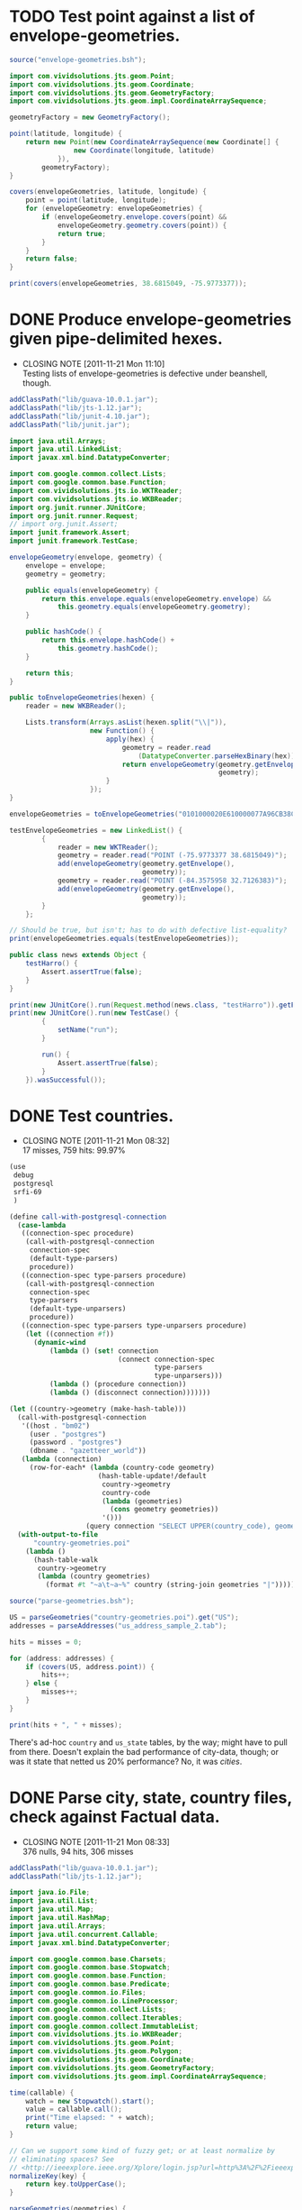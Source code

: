 # -*- org -*-
* TODO Test point against a list of envelope-geometries.
  #+BEGIN_SRC java :tangle test-against-envelope-geometries.bsh :shebang #!/usr/bin/env bsh
    source("envelope-geometries.bsh");
    
    import com.vividsolutions.jts.geom.Point;
    import com.vividsolutions.jts.geom.Coordinate;
    import com.vividsolutions.jts.geom.GeometryFactory;
    import com.vividsolutions.jts.geom.impl.CoordinateArraySequence;
    
    geometryFactory = new GeometryFactory();
    
    point(latitude, longitude) {
        return new Point(new CoordinateArraySequence(new Coordinate[] {
                    new Coordinate(longitude, latitude)
                }),
            geometryFactory);
    }
    
    covers(envelopeGeometries, latitude, longitude) {
        point = point(latitude, longitude);
        for (envelopeGeometry: envelopeGeometries) {
            if (envelopeGeometry.envelope.covers(point) &&
                envelopeGeometry.geometry.covers(point)) {
                return true;
            }
        }
        return false;
    }
    
    print(covers(envelopeGeometries, 38.6815049, -75.9773377));
    
  #+END_SRC
* DONE Produce envelope-geometries given pipe-delimited hexes.
  CLOSED: [2011-11-21 Mon 11:10]
  - CLOSING NOTE [2011-11-21 Mon 11:10] \\
    Testing lists of envelope-geometries is defective under beanshell,
    though.
  #+BEGIN_SRC java :tangle envelope-geometries.bsh :shebang #!/usr/bin/env bsh
    addClassPath("lib/guava-10.0.1.jar");
    addClassPath("lib/jts-1.12.jar");
    addClassPath("lib/junit-4.10.jar");
    addClassPath("lib/junit.jar");
    
    import java.util.Arrays;
    import java.util.LinkedList;
    import javax.xml.bind.DatatypeConverter;
    
    import com.google.common.collect.Lists;
    import com.google.common.base.Function;
    import com.vividsolutions.jts.io.WKTReader;
    import com.vividsolutions.jts.io.WKBReader;
    import org.junit.runner.JUnitCore;
    import org.junit.runner.Request;
    // import org.junit.Assert;
    import junit.framework.Assert;
    import junit.framework.TestCase;
    
    envelopeGeometry(envelope, geometry) {
        envelope = envelope;
        geometry = geometry;
    
        public equals(envelopeGeometry) {
            return this.envelope.equals(envelopeGeometry.envelope) &&
                this.geometry.equals(envelopeGeometry.geometry);
        }
    
        public hashCode() {
            return this.envelope.hashCode() +
                this.geometry.hashCode();
        }
    
        return this;
    }
    
    public toEnvelopeGeometries(hexen) {
        reader = new WKBReader();
        
        Lists.transform(Arrays.asList(hexen.split("\\|")),
                        new Function() {
                            apply(hex) {
                                geometry = reader.read
                                    (DatatypeConverter.parseHexBinary(hex));
                                return envelopeGeometry(geometry.getEnvelope(),
                                                        geometry);
                            }
                        });
    }
    
    envelopeGeometries = toEnvelopeGeometries("0101000020E610000077A96CB38CFE52C029C8748D3B574340|0101000020E6100000F78B7ED9E21655C0433058BB375B4040");
    
    testEnvelopeGeometries = new LinkedList() {
            {
                reader = new WKTReader();
                geometry = reader.read("POINT (-75.9773377 38.6815049)");
                add(envelopeGeometry(geometry.getEnvelope(),
                                     geometry));
                geometry = reader.read("POINT (-84.3575958 32.7126383)");
                add(envelopeGeometry(geometry.getEnvelope(),
                                     geometry));
            }
        };
    
    // Should be true, but isn't; has to do with defective list-equality?
    print(envelopeGeometries.equals(testEnvelopeGeometries));
    
    public class news extends Object {
        testHarro() {
            Assert.assertTrue(false);
        }
    }
    
    print(new JUnitCore().run(Request.method(news.class, "testHarro")).getFailures());
    print(new JUnitCore().run(new TestCase() {
            {
                setName("run");
            }
            
            run() {
                Assert.assertTrue(false);
            }
        }).wasSuccessful());
    
  #+END_SRC
* DONE Test countries.
  CLOSED: [2011-11-21 Mon 08:31]
  - CLOSING NOTE [2011-11-21 Mon 08:32] \\
    17 misses, 759 hits: 99.97%
  #+BEGIN_SRC scheme :tangle country-geometries.scm :shebang #!/usr/bin/env chicken-scheme
    (use
     debug
     postgresql
     srfi-69
     )
    
    (define call-with-postgresql-connection
      (case-lambda
       ((connection-spec procedure)
        (call-with-postgresql-connection
         connection-spec
         (default-type-parsers)
         procedure))
       ((connection-spec type-parsers procedure)
        (call-with-postgresql-connection
         connection-spec
         type-parsers
         (default-type-unparsers)
         procedure))
       ((connection-spec type-parsers type-unparsers procedure)
        (let ((connection #f))
          (dynamic-wind
              (lambda () (set! connection
                               (connect connection-spec
                                        type-parsers
                                        type-unparsers)))
              (lambda () (procedure connection))
              (lambda () (disconnect connection)))))))
    
    (let ((country->geometry (make-hash-table)))
      (call-with-postgresql-connection
       '((host . "bm02")
         (user . "postgres")
         (password . "postgres")
         (dbname . "gazetteer_world"))
       (lambda (connection)
         (row-for-each* (lambda (country-code geometry)
                          (hash-table-update!/default
                           country->geometry
                           country-code
                           (lambda (geometries)
                             (cons geometry geometries))
                           '()))
                       (query connection "SELECT UPPER(country_code), geometry FROM country;"))))
      (with-output-to-file
          "country-geometries.poi"
        (lambda ()
          (hash-table-walk
           country->geometry
           (lambda (country geometries)
             (format #t "~a\t~a~%" country (string-join geometries "|")))))))
  #+END_SRC

  #+BEGIN_SRC java :tangle test-against-countries.bsh :shebang #!/usr/bin/env bsh
    source("parse-geometries.bsh");
    
    US = parseGeometries("country-geometries.poi").get("US");
    addresses = parseAddresses("us_address_sample_2.tab");
    
    hits = misses = 0;
    
    for (address: addresses) {
        if (covers(US, address.point)) {
            hits++;
        } else {
            misses++;
        }        
    }
    
    print(hits + ", " + misses);
    
  #+END_SRC

  There's ad-hoc =country= and =us_state= tables, by the way; might
  have to pull from there. Doesn't explain the bad performance of
  city-data, though; or was it state that netted us 20% performance?
  No, it was [[test-against-cities][cities]].
* DONE Parse city, state, country files, check against Factual data.
  CLOSED: [2011-11-21 Mon 08:32]
  - CLOSING NOTE [2011-11-21 Mon 08:33] \\
    376 nulls, 94 hits, 306 misses
  #+BEGIN_SRC java :tangle parse-geometries.bsh :shebang #!/usr/bin/env bsh
    addClassPath("lib/guava-10.0.1.jar");
    addClassPath("lib/jts-1.12.jar");
    
    import java.io.File;
    import java.util.List;
    import java.util.Map;
    import java.util.HashMap;
    import java.util.Arrays;
    import java.util.concurrent.Callable;
    import javax.xml.bind.DatatypeConverter;
    
    import com.google.common.base.Charsets;
    import com.google.common.base.Stopwatch;
    import com.google.common.base.Function;
    import com.google.common.base.Predicate;
    import com.google.common.io.Files;
    import com.google.common.io.LineProcessor;
    import com.google.common.collect.Lists;
    import com.google.common.collect.Iterables;
    import com.google.common.collect.ImmutableList;
    import com.vividsolutions.jts.io.WKBReader;
    import com.vividsolutions.jts.geom.Point;
    import com.vividsolutions.jts.geom.Polygon;
    import com.vividsolutions.jts.geom.Coordinate;
    import com.vividsolutions.jts.geom.GeometryFactory;
    import com.vividsolutions.jts.geom.impl.CoordinateArraySequence;
    
    time(callable) {
        watch = new Stopwatch().start();
        value = callable.call();
        print("Time elapsed: " + watch);
        return value;
    }
    
    // Can we support some kind of fuzzy get; or at least normalize by
    // eliminating spaces? See
    // <http://ieeexplore.ieee.org/Xplore/login.jsp?url=http%3A%2F%2Fieeexplore.ieee.org%2Fiel5%2F5550961%2F5565579%2F05565628.pdf%3Farnumber%3D5565628&authDecision=-203>.
    normalizeKey(key) {
        return key.toUpperCase();
    }
    
    parseGeometries(geometries) {
        return Files.readLines(new File(geometries),
                               Charsets.UTF_8,
                               new LineProcessor() {
                nameToGeometries = new HashMap();
                reader = new WKBReader();
    
                public getResult() {
                    return nameToGeometries;
                }
    
                public processLine(line) {
                    nameGeometries = line.split("\t");
                    name = nameGeometries[0];
                    geometries = Arrays.asList(nameGeometries[1].split("\\|"));
                    geometries = Lists.transform
                        (geometries,
                         new Function() {
                             apply(hex) {
                                 return reader.read(DatatypeConverter.parseHexBinary(hex));
                             }
                         });
                    geometries = Iterables.filter
                        (geometries,
                         new Predicate() {
                             apply(geometry) {
                                 return (geometry.getClass() == Polygon.class);
                             }
                         });
                    nameToGeometries.put(normalizeKey(name),
                                         ImmutableList.copyOf(geometries));
                    return true;
                }
            });
    }
    
    covers(geometries, point) {
        for (geometry: geometries) {
            if (geometry.getEnvelope().covers(point) &&
                geometry.covers(point)) {
                return true;
            }
        }
        return false;
    }
    
    address(name, address, city, state, zipcode, latitude, longitude, point) {
        this.name = name;
        this.address = address;
        this.city = city;
        this.state = state;
        this.zipcode = zipcode;
        this.latitude = latitude;
        this.longitude = longitude;
        return this;
    }
    
    geometryFactory = new GeometryFactory();
    
    point(latitude, longitude) {
        return new Point(new CoordinateArraySequence(new Coordinate[] {
                    new Coordinate(longitude, latitude)
                }),
            geometryFactory);
    }
    
    parseAddresses(file) {
        return Files.readLines(new File(file),
                               Charsets.UTF_8,
                               new LineProcessor() {
                addresses = new LinkedList();
    
                public getResult() {
                    return addresses;
                }
    
                public processLine(line) {
                    data = Arrays.copyOf(line.split("\t"), 7, String[].class);
    
                    // This is superfluous; want to explicitly
                    // destructure, though, so I know what the fuck is
                    // going on.
                    name = data[0];
                    address = data[1];
                    city = data[2];
                    state = data[3];
                    zipcode = data[4];
                    latitude = data[5];
                    longitude = data[6];
    
                    if (latitude != null && longitude != null) {
                        latitude = Double.valueOf(latitude);
                        longitude = Double.valueOf(longitude);
                        point = point(latitude, longitude);
                        
                        addresses.add(address(name,
                                              address,
                                              city,
                                              state,
                                              zipcode,
                                              latitude,
                                              longitude,
                                              point));
                    }
                    
                    return true;
                }
            });
    }
    
    
  #+END_SRC

# <<test-against-cities>>

  #+BEGIN_SRC java :tangle test-against-cities.bsh :shebang #!/usr/bin/env bsh
    source("parse-geometries.bsh");
    
    cities = parseGeometries("poi/poi.US.city.map");
    addresses = parseAddresses("us_address_sample_2.tab");
    
    hits = misses = nulls = 0;
    
    for (address: addresses) {
        geometries = cities.get(normalizeKey(address.city));
        if (geometries == null) {
            nulls++;
        } else {
            if (covers(geometries, address.point)) {
                hits++;
            } else {
                misses++;
            }        
        }
    }
    
    print(nulls + ", " + hits + ", " + misses);
    
  #+END_SRC
* DONE Map file for each country
  CLOSED: [2011-11-16 Wed 14:07]
  #+BEGIN_SRC scheme :tangle places-by-country-file.scm :shebang #!/usr/bin/env chicken-scheme
    (use srfi-1 debug)
    
    (debug
     (with-input-from-file
         "countries.txt"
       (lambda ()
         (unfold
          eof-object?
          ->string
          (lambda x (read))
          (read)))))    
  #+END_SRC

  #+BEGIN_EXAMPLE
    gazetteer_world=# select distinct admin_level from place;
     admin_level 
    -------------
               8
              12
             100
               2
              10
               3
              23
              11
           60177
               4
               5
               9
               7
               0
           51000
               6
    (16 rows)    
  #+END_EXAMPLE

  #+BEGIN_EXAMPLE
    gazetteer_world=# select distinct class from place;
      class   
    ----------
     historic
     waterway
     highway
     landuse
     boundary
     building
     natural
     amenity
     aeroway
     bridge
     railway
     tunnel
     shop
     place
     tourism
     leisure
    (16 rows)
  #+END_EXAMPLE

  #+BEGIN_EXAMPLE
    gazetteer_world=# select count(1) from placex;
      count   
    ----------
     85345299
    (1 row)
    
    gazetteer_world=# select count(1) from place;
      count   
    ----------
     86979851
    (1 row)
  #+END_EXAMPLE

  #+BEGIN_EXAMPLE
    gazetteer_world=# select distinct class, type, admin_level from place where name[1].value = 'Los Angeles';
      class  |       type       | admin_level 
    ---------+------------------+-------------
     place   | city             |         100
     shop    | shoes            |         100
     place   | postcode         |         100
     highway | unclassified     |         100
     place   | locality         |         100
     place   | county           |         100
     place   | suburb           |         100
     place   | hamlet           |         100
     amenity | restaurant       |         100
     amenity | place_of_worship |         100
     amenity | school           |         100
     place   | city             |           8
     amenity | pharmacy         |         100
     highway | residential      |         100
     place   | village          |         100
    (15 rows)    
  #+END_EXAMPLE

  Hmm; no postcodes:

  #+BEGIN_EXAMPLE
    gazetteer_world=# select distinct class, type, admin_level from placex where name[1].value = 'Los Angeles';
      class  |       type       | admin_level 
    ---------+------------------+-------------
     amenity | restaurant       |         100
     amenity | place_of_worship |         100
     place   | city             |         100
     shop    | shoes            |         100
     amenity | school           |         100
     highway | unclassified     |         100
     place   | locality         |         100
     place   | city             |           8
     place   | county           |         100
     place   | suburb           |         100
     amenity | pharmacy         |         100
     place   | hamlet           |         100
     highway | residential      |         100
     place   | village          |         100
    (14 rows)
  #+END_EXAMPLE

  See what =class= and =type= look like for ~admin_level <= 8~.

  #+BEGIN_EXAMPLE
    gazetteer_world=# select distinct admin_level, class, type from placex where admin_level <= 8 order by admin_level, class, type asc;
     admin_level |  class   |          type          
    -------------+----------+------------------------
               0 | amenity  | school
               0 | boundary | adminitrative
               0 | bridge   | yes
               0 | building | yes
               0 | highway  | residential
               0 | highway  | secondary
               0 | highway  | tertiary
               0 | highway  | unclassified
               0 | landuse  | recreation_ground
               0 | landuse  | reserve
               0 | landuse  | residential
               0 | leisure  | nature_reserve
               0 | leisure  | park
               0 | place    | hamlet
               0 | place    | house
               0 | place    | region
               0 | place    | state
               0 | place    | village
               0 | shop     | supermarket
               0 | waterway | river
               2 | amenity  | border_control
               2 | boundary | adminitrative
               2 | highway  | road
               2 | highway  | tertiary
               2 | landuse  | island
               2 | leisure  | nature_reserve
               2 | leisure  | slipway
               2 | natural  | coastline
               2 | place    | administrative
               2 | place    | city
               2 | place    | island
               2 | place    | postcode
               2 | place    | town
               2 | waterway | river
               2 | waterway | stream
               3 | boundary | adminitrative
               3 | highway  | primary
               3 | landuse  | reserve
               3 | natural  | coastline
               3 | place    | city
               3 | place    | postcode
               3 | place    | region
               3 | waterway | river
               3 | waterway | stream
               4 | amenity  | fuel
               4 | amenity  | parking
               4 | boundary | adminitrative
               4 | highway  | motorway
               4 | highway  | path
               4 | highway  | primary
               4 | highway  | residential
               4 | highway  | secondary
               4 | highway  | service
               4 | highway  | tertiary
               4 | highway  | track
               4 | highway  | trunk
               4 | highway  | unclassified
               4 | historic | archaeological_site
               4 | historic | yes
               4 | landuse  | farm
               4 | landuse  | landfill
               4 | landuse  | reserve
               4 | leisure  | beach
               4 | leisure  | nature_reserve
               4 | leisure  | non_public-park
               4 | leisure  | park
               4 | leisure  | park_
               4 | natural  | beach
               4 | natural  | coastline
               4 | natural  | wood
               4 | place    | borough
               4 | place    | city
               4 | place    | county
               4 | place    | island
               4 | place    | islet
               4 | place    | postcode
               4 | place    | region
               4 | place    | Reserve
               4 | place    | Rserve
               4 | place    | state
               4 | place    | town
               4 | place    | village
               4 | tourism  | attraction
               4 | tourism  | guest_house
               4 | tourism  | hotel
               4 | tourism  | museum
               4 | tourism  | picnic_site
               4 | waterway | canal
               4 | waterway | coast
               4 | waterway | river
               4 | waterway | stream
               5 | boundary | adminitrative
               5 | bridge   | yes
               5 | highway  | primary
               5 | highway  | secondary
               5 | highway  | tertiary
               5 | highway  | trunk
               5 | landuse  | commercial
               5 | landuse  | residential
               5 | place    | city
               5 | place    | state
               5 | place    | town
               5 | railway  | tram
               5 | waterway | river
               5 | waterway | stream
               6 | boundary | adminitrative
               6 | bridge   | yes
               6 | building | no
               6 | highway  | footway
               6 | highway  | path
               6 | highway  | pedestrian
               6 | highway  | primary
               6 | highway  | proposed
               6 | highway  | residential
               6 | highway  | road
               6 | highway  | secondary
               6 | highway  | service
               6 | highway  | tertiary
               6 | highway  | track
               6 | highway  | trunk
               6 | highway  | unclassified
               6 | historic | boundary
               6 | historic | heritage
               6 | landuse  | administrative
               6 | landuse  | forest
               6 | landuse  | reservoir
               6 | landuse  | residential
               6 | landuse  | retail
               6 | leisure  | golf_course
               6 | natural  | coastline
               6 | natural  | land
               6 | natural  | water
               6 | place    | administrative
               6 | place    | city
               6 | place    | county
               6 | place    | hamlet
               6 | place    | island
               6 | place    | islet
               6 | place    | locality
               6 | place    | postcode
               6 | place    | region
               6 | place    | suburb
               6 | place    | town
               6 | place    | village
               6 | railway  | abandoned
               6 | railway  | tram
               6 | tunnel   | yes
               6 | waterway | canal
               6 | waterway | drain
               6 | waterway | river
               6 | waterway | stream
               7 | boundary | adminitrative
               7 | bridge   | yes
               7 | highway  | primary
               7 | highway  | residential
               7 | highway  | secondary
               7 | highway  | tertiary
               7 | highway  | unclassified
               7 | historic | boundary_stone
               7 | landuse  | residential
               7 | natural  | coastline
               7 | place    | city
               7 | place    | postcode
               7 | place    | town
               7 | place    | village
               7 | railway  | abandoned
               7 | tourism  | hotel
               7 | tunnel   | yes
               7 | waterway | canal
               7 | waterway | drain
               7 | waterway | river
               7 | waterway | stream
               8 | aeroway  | aerodrome
               8 | boundary | adminitrative
               8 | bridge   | yes
               8 | building | yes
               8 | highway  | cycleway
               8 | highway  | footway
               8 | highway  | motorway
               8 | highway  | motorway_link
               8 | highway  | path
               8 | highway  | pedestrian
               8 | highway  | primary
               8 | highway  | primary_link
               8 | highway  | residential
               8 | highway  | road
               8 | highway  | secondary
               8 | highway  | service
               8 | highway  | tertiary
               8 | highway  | track
               8 | highway  | trunk
               8 | highway  | trunk_link
               8 | highway  | unclassified
               8 | historic | boundary_stone
               8 | landuse  | administrative
               8 | landuse  | allotments
               8 | landuse  | cemetery
               8 | landuse  | farm
               8 | landuse  | forest
               8 | landuse  | industrial
               8 | landuse  | military
               8 | landuse  | r
               8 | landuse  | reservoir
               8 | landuse  | residental
               8 | landuse  | residential
               8 | leisure  | nature_reserve
               8 | leisure  | park
               8 | natural  | coastline
               8 | natural  | fell
               8 | natural  | ridge
               8 | natural  | water
               8 | place    | borough
               8 | place    | city
               8 | place    | city and borough
               8 | place    | Freguesia de Meirinhas
               8 | place    | hamlet
               8 | place    | house
               8 | place    | houses
               8 | place    | island
               8 | place    | locality
               8 | place    | municipality
               8 | place    | postcode
               8 | place    | suburb
               8 | place    | town
               8 | place    | vilage
               8 | place    | village
               8 | railway  | abandoned
               8 | tourism  | camp_site
               8 | tunnel   | no
               8 | tunnel   | yes
               8 | waterway | canal
               8 | waterway | ditch
               8 | waterway | drain
               8 | waterway | river
               8 | waterway | stream
    (235 rows)    
  #+END_EXAMPLE

  #+BEGIN_SRC text :tangle countries.txt
    16
    43
    74
    AD
    AE
    AF
    AG
    AI
    AL
    AM
    AN
    AO
    AQ
    AR
    AS
    AT
    AU
    AW
    AX
    AY
    AZ
    BA
    BB
    BD
    BE
    BF
    BG
    BH
    BI
    BJ
    BL
    BM
    BN
    BO
    BR
    BS
    BT
    BW
    BY
    BZ
    CA
    CD
    CF
    CG
    CH
    CI
    CK
    CL
    CM
    CN
    CO
    CQ
    CR
    CU
    CV
    CY
    CZ
    DE
    DJ
    DK
    DM
    DO
    DZ
    EC
    EE
    EG
    EH
    ER
    ES
    ET
    FI
    FJ
    FK
    FM
    FO
    FR
    GA
    GB
    GD
    GE
    GF
    GG
    GH
    GI
    GL
    GM
    GN
    GO
    GP
    GQ
    GR
    GS
    GT
    GU
    GW
    GY
    HN
    HR
    HT
    HU
    ID
    IE
    IL
    IM
    IN
    IO
    IQ
    IR
    IS
    IT
    JE
    JM
    JO
    JP
    JQ
    KE
    KG
    KH
    KI
    KM
    KN
    KP
    KR
    KW
    KY
    KZ
    LA
    LB
    LC
    LI
    LK
    LR
    LS
    LT
    LU
    LV
    LY
    MA
    MC
    MD
    ME
    MF
    MG
    MH
    MK
    ML
    MM
    MN
    MQ
    MR
    MS
    MT
    MU
    MV
    MW
    MX
    MY
    MZ
    NA
    NC
    NE
    NG
    NI
    NL
    NO
    NP
    NR
    NU
    NZ
    OM
    PA
    PE
    PF
    PG
    PH
    PK
    PL
    PM
    PN
    PR
    PS
    PT
    PW
    PY
    QA
    RE
    RO
    RQ
    RS
    RU
    RW
    SA
    SB
    SC
    SD
    SE
    SG
    SH
    SI
    SJ
    SK
    SL
    SM
    SN
    SO
    SR
    ST
    SV
    SY
    SZ
    TC
    TD
    TF
    TG
    TH
    TJ
    TK
    TL
    TM
    TN
    TO
    TR
    TT
    TV
    TW
    TZ
    UA
    UG
    UK
    US
    UY
    UZ
    VA
    VC
    VE
    VG
    VI
    VN
    VQ
    VU
    WE
    WF
    WQ
    WS
    WZ
    YE
    YT
    ZA
    ZM
    ZW
  #+END_SRC

  Why do I need a list of countries? Just populate as you see it,
  uppercased.

  #+BEGIN_SRC scheme :tangle places-by-country.scm :shebang #!/usr/bin/env chicken-scheme
    (use
     debug
     postgresql
     utf8
     srfi-13
     srfi-69
     matchable
     utils
     vector-lib
     )
    
    (define call-with-postgresql-connection
      (case-lambda
       ((connection-spec procedure)
        (call-with-postgresql-connection
         connection-spec
         (default-type-parsers)
         procedure))
       ((connection-spec type-parsers procedure)
        (call-with-postgresql-connection
         connection-spec
         type-parsers
         (default-type-unparsers)
         procedure))
       ((connection-spec type-parsers type-unparsers procedure)
        (let ((connection #f))
          (dynamic-wind
              (lambda () (set! connection
                               (connect connection-spec
                                        type-parsers
                                        type-unparsers)))
              (lambda () (procedure connection))
              (lambda () (disconnect connection)))))))
    
    (define (country-code->type->alist country-code->type)
      (hash-table-fold
       country-code->type
       (lambda (type type->name types->name)
         (alist-cons
          type
          (hash-table-fold
           type->name
           (lambda (name name->geometries names->geometries)
             (alist-cons name
                         (hash-table->alist name->geometries)
                         names->geometries))
           '())
          types->name))
       '()))
    
    (define (key-value-parser key-value)
      (match ((make-composite-parser (list identity identity))
              key-value)
        ((key value) (cons key value))))
    
    (define (walk-geometries country-code->type walk)
      (hash-table-walk
       country-code->type
       (lambda (country-code type->name)
         (hash-table-walk
          type->name
          (lambda (type name->geometries)
            (hash-table-walk
             name->geometries
             (lambda (name geometries)
               (walk country-code type name geometries))))))))
    
    (let ((country-code->type (make-hash-table)))
      (call-with-postgresql-connection
       '((host . "bm02")
         (user . "postgres")
         (password . "postgres")
         (dbname . "gazetteer_world"))
       (alist-cons "keyvalue"
                   key-value-parser
                   (default-type-parsers))
       (lambda (connection)
         (query connection (read-all "places-having-names.sql"))
         (row-for-each*
          (lambda (country-code type names geometry)
            ;; (if (zero? (random 1000)) (debug country-code type names geometry))
            ;; (debug country-code type names geometry)
            ;; (debug names (vector->list names))
            (let ((names
                   (delete-duplicates
                    (map (compose string-trim-both cdr)
                         (remove (lambda (key-value)
                                   (string=? "ref" (car key-value)))
                                 (vector->list names))))))
              (if (pair? names)
                  (hash-table-update!/default
                   country-code->type
                   country-code
                   (lambda (type->name)
                     (hash-table-update!/default
                      type->name
                      type
                      (lambda (name->geometries)
                        (for-each
                         (lambda (name)
                           ;; (debug name)
                           (hash-table-update!/default
                            name->geometries
                            name
                            (lambda (geometries)
                              (cons geometry geometries))
                            '()))
                         names)
                        name->geometries)
                      (make-hash-table))
                     type->name)
                   (make-hash-table)))))
          (query connection "SELECT upper(country_code), type, name, geometry FROM placex WHERE country_code IS NOT NULL AND name IS NOT NULL AND type IS NOT NULL AND class = 'place';"))))
      ;; (debug country-code->type
      ;;        (country-code->type->alist country-code->type))
      #;
      (let ((country-code-&c.->output (make-hash-table)))
        (walk-geometries
         country-code->type
         (lambda (country-code type name geometries)
           (let ((output (hash-table-ref/default
                          country-code-&c.->output
                          (cons country-code type)
                          (open-output-file
                           (format "poi/~a.~a.map" country-code type)))))
             (debug country-code
                    type
                    name
                    (map (cute substring <> 0 10) geometries)
                    (format output
                            "~a\t~a\n"
                            name
                            (string-join geometries "|"))))))
        (hash-table-walk country-code-&c.->output
                         (lambda (country-code-&c. output)
                           (debug 'harro
                                  country-code-&c.)
                           (close-output-file output))))
      (walk-geometries
       country-code->type
       (lambda (country-code type name geometries)
         (if (zero? (random 1000)) (debug country-code type name geometries))
         (condition-case
          (let ((file (file-open (format "poi/poi.~a.~a.map" country-code type)
                                 (+ open/wronly open/append open/creat))))
            (file-write file (format "~a\t~a\n"
                                     name
                                     (string-join geometries "|")))
            (file-close file))
          (() (debug '************************* country-code type name))))))
    
  #+END_SRC

  Take a look at reverse-geocoding in Nominatim (bm02): progressively
  more precise. Establish whether or not adm_level is a
  hierarchy. Check the tiger: country, state, city. People should be
  able to create maps and throw them in.

  Abritrary number of maps; point in city, country; CityCodes.map.

  poi.[country].[class].map; class that initialize with filename; pass
  in point.

  WKB instead of WKT.

  Method: takes string, lat-long -> true, false.

  #+BEGIN_SRC sql :tangle places-having-names.sql
    -- DROP FUNCTION IF EXISTS places_having_names(integer, integer);
    
    CREATE OR REPLACE FUNCTION places_having_names (integer, integer)
    RETURNS TABLE (country_code TEXT,
            type TEXT,
            name TEXT,
            geometry GEOMETRY) AS $$
           DECLARE
            max_admin_level ALIAS for $1;
            max_limit ALIAS for $2;
            languages TEXT[] := ARRAY['place_name:en', 'name:en', 'place_name', 'name', 'int_name'];
           BEGIN
            RETURN QUERY SELECT UPPER(placex.country_code),
                   placex.type,
                   get_name_by_language(placex.name, languages),
                   placex.geometry
            FROM placex WHERE
                 placex.class = 'place' AND
                 get_name_by_language(placex.name, languages) IS NOT NULL AND
                 placex.admin_level < max_admin_level
            LIMIT max_limit;
           END
    $$ LANGUAGE plpgsql;
    
    -- SELECT country_code, type, name, substring(asBinary(geometry) from 1 for 10)
    --        FROM places_having_names(100, 10);
    
  #+END_SRC

  #+BEGIN_SRC makefile :tangle tutorial.mk
    all:
        mvn clean install exec:java -Dexec.mainClass=org.geotools.tutorial.Quickstart
  #+END_SRC

  If it's a gmap, populate once with a binary format as spin-up; YAML
  stuff at the top of the file. Add some metadata: parse to binary.

  Can specify what parser to use in the YAML. Caching strategy. Two
  maps: cache map, raw map.

  Take the name based on the country.

  Enumerate and unique.

  Take country city, grab data that's geocoded; see what passes
  test. Grab a bunch of points from the API; test it.
* CANCELED map, reduce, filter, etc. in Java
  CLOSED: [2011-11-10 Thu 08:46]
  - CLOSING NOTE [2011-11-10 Thu 08:47] \\
    See [[http://code.google.com/p/guava-libraries/][Guava]].
  #+BEGIN_SRC java :tangle Map.java
    import java.util.List;
    import java.util.LinkedList;
    import java.util.concurrent.Callable;
    import java.lang.reflect.Method;
    
    public class Map {
        // N-ary wrapper around Callable?
        // http://stackoverflow.com/questions/1659986/java-parameterized-runnable
        public <T> List<T> map(final Callable<T> map, final List<T> list) throws Exception {
            return new LinkedList<T>() {
                {
                    for (T element: list) {
                        add(map.call());
                    }
                }
            };
        }
    
        public static void main(String[] argv) {
        }
    }
    
  #+END_SRC
* Guava
** http://guava-libraries.googlecode.com/files/guava-concurrent-slides.pdf
   - Immutable*
   - MapMaker
** http://docs.guava-libraries.googlecode.com/git-history/v10.0.1/javadoc/allclasses-noframe.html
   - [[http://docs.guava-libraries.googlecode.com/git-history/v10.0.1/javadoc/com/google/common/collect/AbstractIterator.html][Approaches foof-loop?]]
   - [[http://docs.guava-libraries.googlecode.com/git-history/v10.0.1/javadoc/com/google/common/collect/Collections2.html][Filter and transform]]
   - [[http://docs.guava-libraries.googlecode.com/git-history/v10.0.1/javadoc/com/google/common/collect/ComparisonChain.html][Comparison composition]]
   - [[http://docs.guava-libraries.googlecode.com/git-history/v10.0.1/javadoc/com/google/common/collect/Constraints.html][Where notNull comes from?]]
   - [[http://docs.guava-libraries.googlecode.com/git-history/v10.0.1/javadoc/com/google/common/collect/EnumHashBiMap.html][EnumMaps]]
   - [[http://docs.guava-libraries.googlecode.com/git-history/v10.0.1/javadoc/com/google/common/collect/ForwardingMap.html][ForwardingMap]]
   - [[http://docs.guava-libraries.googlecode.com/git-history/v10.0.1/javadoc/com/google/common/collect/ForwardingObject.html][ForwardingObject]]
   - [[http://docs.guava-libraries.googlecode.com/git-history/v10.0.1/javadoc/com/google/common/collect/ImmutableClassToInstanceMap.Builder.html][ImmutableClassToInstanceMap]]; this stuff is pretty cool: remember
     doing it at some point.
   - [[http://docs.guava-libraries.googlecode.com/git-history/v10.0.1/javadoc/com/google/common/collect/ImmutableCollection.html][ImmutableCollection]]
   - [[http://docs.guava-libraries.googlecode.com/git-history/v10.0.1/javadoc/com/google/common/collect/ImmutableList.html][ImmutableList]]: approaching functionalism? Intended for enums,
     apparently:
 
     #+BEGIN_SRC java
       public static final ImmutableList<Color> GOOGLE_COLORS
           = new ImmutableList.Builder<Color>()
           .addAll(WEBSAFE_COLORS)
           .add(new Color(0, 191, 255))
           .build();
     #+END_SRC
   - [[http://docs.guava-libraries.googlecode.com/git-history/v10.0.1/javadoc/com/google/common/collect/ImmutableList.Builder.html][ImmutableList.Builder]]
   - [[http://docs.guava-libraries.googlecode.com/git-history/v10.0.1/javadoc/com/google/common/collect/Iterables.html][Iterables]]: lazy;
   - [[http://docs.guava-libraries.googlecode.com/git-history/v10.0.1/javadoc/com/google/common/collect/Lists.html][Lists]]: approaching SRFI-1? =partition=, =reverse=, =transform=;
     =asList= as =cons=?
   - [[http://docs.guava-libraries.googlecode.com/git-history/v10.0.1/javadoc/com/google/common/collect/MapMaker.html][MapMaker]]: crown jewel:
     
     #+BEGIN_SRC java
       ConcurrentMap<Key, Graph> graphs = new MapMaker()
           .concurrencyLevel(4)
           .weakKeys()
           .maximumSize(10000)
           .expireAfterWrite(10, TimeUnit.MINUTES)
           .makeComputingMap(
                             new Function<Key, Graph>() {
                                 public Graph apply(Key key) {
                                     return createExpensiveGraph(key);
                                 }
                             });
     #+END_SRC
     
     =makeComputingMap=: cf. [[http://srfi.schemers.org/srfi-1/srfi-1.html#list-tabulate][list-tabulate]]?
   - [[http://docs.guava-libraries.googlecode.com/git-history/v10.0.1/javadoc/com/google/common/collect/Maps.html][Maps]]: =difference=, =filter{Entries,Keys,Values}= (approaching
     Clojure's [[http://clojuredocs.org/clojure_contrib/clojure.contrib.generic.functor/fmap][fmap]]?); =transformEntries=
   - [[http://docs.guava-libraries.googlecode.com/git-history/v10.0.1/javadoc/com/google/common/collect/MinMaxPriorityQueue.html][MinMaxPriorityQueue]]: cool
   - [[http://docs.guava-libraries.googlecode.com/git-history/v10.0.1/javadoc/com/google/common/collect/ObjectArrays.html][ObjectArrays]]: finally, =concat=
   - [[http://docs.guava-libraries.googlecode.com/git-history/v10.0.1/javadoc/com/google/common/collect/Range.html][Range]]
   - [[http://docs.guava-libraries.googlecode.com/git-history/v10.0.1/javadoc/com/google/common/collect/Ranges.html][Ranges]] with comparators, predicates, filters: e.g. =closed=,
     =upTo=
   - [[http://docs.guava-libraries.googlecode.com/git-history/v10.0.1/javadoc/com/google/common/collect/Sets.html][Sets]]: cartesianProduct
   - [[http://docs.guava-libraries.googlecode.com/git-history/v10.0.1/javadoc/com/google/common/collect/Tables.html][Tables]]: transformations on which
   - [[http://docs.guava-libraries.googlecode.com/git-history/v10.0.1/javadoc/com/google/common/eventbus/AllowConcurrentEvents.html][AllowConcurrentEvents]]: an annotation type; missed these.
   - [[http://docs.guava-libraries.googlecode.com/git-history/v10.0.1/javadoc/com/google/common/base/CaseFormat.html][CaseFormat]]: cool, translate from camel to Scheme-like.
   - [[http://docs.guava-libraries.googlecode.com/git-history/v10.0.1/javadoc/com/google/common/base/CharMatcher.html][CharMatcher]] with chaining operations: =inRange=, =replaceFrom=, etc.
   - [[http://docs.guava-libraries.googlecode.com/git-history/v10.0.1/javadoc/com/google/common/base/Defaults.html][Defaults]]: =nil= for various types
   - [[http://docs.guava-libraries.googlecode.com/git-history/v10.0.1/javadoc/com/google/common/base/Function.html][Function]]: sweet
   - [[http://docs.guava-libraries.googlecode.com/git-history/v10.0.1/javadoc/com/google/common/base/Functions.html][Functions]]: composition, identity, etc.
   - [[http://docs.guava-libraries.googlecode.com/git-history/v10.0.1/javadoc/com/google/common/base/Joiner.html][Joiner]]
   - [[http://docs.guava-libraries.googlecode.com/git-history/v10.0.1/javadoc/com/google/common/base/Objects.html][Objects]]: =toStringHelper=, =firstNonNull=
   - [[http://docs.guava-libraries.googlecode.com/git-history/v10.0.1/javadoc/com/google/common/base/Optional.html][Optional]] distinct from =null=
   - [[http://docs.guava-libraries.googlecode.com/git-history/v10.0.1/javadoc/com/google/common/base/Preconditions.html][Preconditions]]:
     #+BEGIN_SRC java
       checkArgument(count > 0, "must be positive: %s", count);
     #+END_SRC
   - [[http://docs.guava-libraries.googlecode.com/git-history/v10.0.1/javadoc/com/google/common/base/Predicate.html][Predicate]], which is applicable
   - [[http://docs.guava-libraries.googlecode.com/git-history/v10.0.1/javadoc/com/google/common/base/Predicates.html][Predicates]]: for combining which with =or=, =and=, etc.
   - [[http://docs.guava-libraries.googlecode.com/git-history/v10.0.1/javadoc/com/google/common/base/Stopwatch.html][Stopwatch]]: instead of the dumbass end - start calculations
     #+BEGIN_SRC java
       Stopwatch stopwatch = new Stopwatch().start();
       doSomething();
       stopwatch.stop(); // optional
       
       long millis = stopwatch.elapsedMillis();
       
       log.info("that took: " + stopwatch); // formatted string like "12.3 ms"
     #+END_SRC
   - [[http://docs.guava-libraries.googlecode.com/git-history/v10.0.1/javadoc/com/google/common/base/Strings.html][Strings]]: the type of stuff I had to do for Roxygen.
   - [[http://docs.guava-libraries.googlecode.com/git-history/v10.0.1/javadoc/com/google/common/base/Suppliers.html][Suppliers]] (abstraction on factory): can be combined, memoized, etc.
   - [[http://docs.guava-libraries.googlecode.com/git-history/v10.0.1/javadoc/com/google/common/base/Throwables.html][Throwables]]: =getCausalChain= (cute!); =getRootCause=
   - [[http://docs.guava-libraries.googlecode.com/git-history/v10.0.1/javadoc/com/google/common/annotations/Beta.html][@Beta]]
   - [[http://docs.guava-libraries.googlecode.com/git-history/v10.0.1/javadoc/com/google/common/primitives/Booleans.html][Booleans]], etc. work on primitives
   - [[http://docs.guava-libraries.googlecode.com/git-history/v10.0.1/javadoc/com/google/common/io/Closeables.html][Closeables]]: approach =with-input-from-file=, probably?
   - [[http://docs.guava-libraries.googlecode.com/git-history/v10.0.1/javadoc/com/google/common/io/Files.html][Files]]: wow, map files, etc.
   - [[http://docs.guava-libraries.googlecode.com/git-history/v10.0.1/javadoc/com/google/common/io/LineProcessor.html][LineProcessor]]
   - [[http://docs.guava-libraries.googlecode.com/git-history/v10.0.1/javadoc/com/google/common/io/Resources.html][Resources]] for wrapping file-input, etc.

* Notes
** Fri Nov 11 08:59:56 PST 2011
   - map file;
   - two types of files: list file, map file; if list file: is point in
     any of the polygons in list; if map file, is point in polygon
   - productize it: here are your files
   - vs. serialize pre-indexed object
   - scarecrow map generator
   - summaries? inputs?
   - validator: inputs, summaries
** Fri Nov 18 15:16:12 PST 2011
   - create bounding boxes at spin-up

